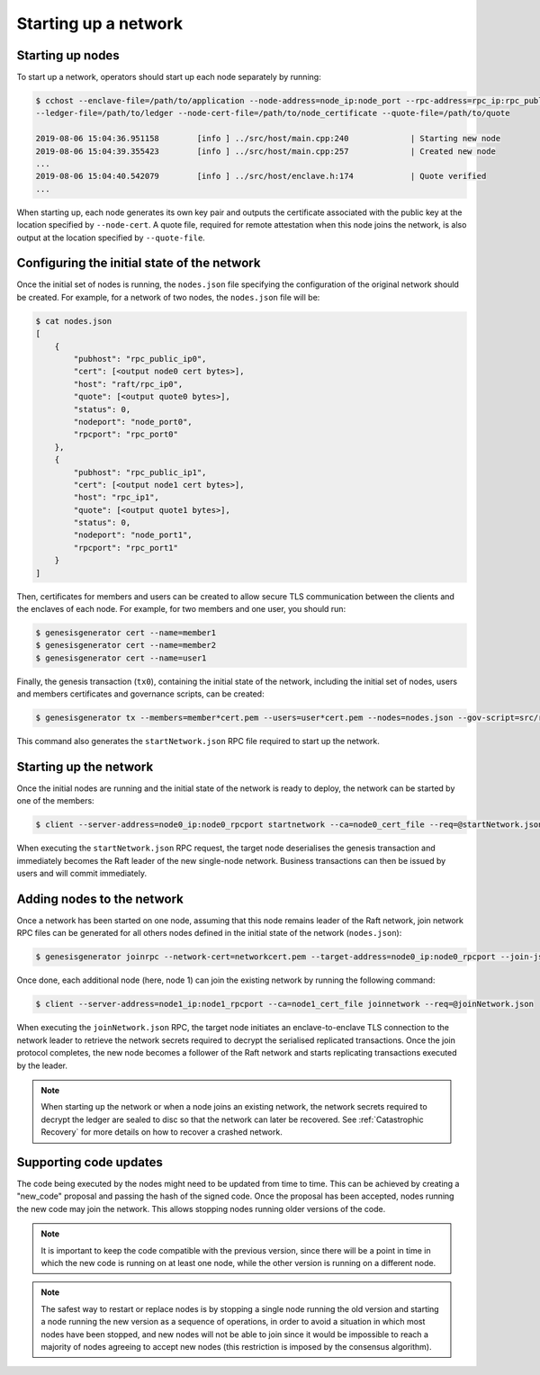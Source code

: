 Starting up a network
=====================

Starting up nodes
~~~~~~~~~~~~~~~~~

To start up a network, operators should start up each node separately by running:

.. code-block:: bash

    $ cchost --enclave-file=/path/to/application --node-address=node_ip:node_port --rpc-address=rpc_ip:rpc_public_ip
    --ledger-file=/path/to/ledger --node-cert-file=/path/to/node_certificate --quote-file=/path/to/quote

    2019-08-06 15:04:36.951158        [info ] ../src/host/main.cpp:240             | Starting new node
    2019-08-06 15:04:39.355423        [info ] ../src/host/main.cpp:257             | Created new node
    ...
    2019-08-06 15:04:40.542079        [info ] ../src/host/enclave.h:174            | Quote verified
    ...

When starting up, each node generates its own key pair and outputs the certificate associated with the public key at the location specified by ``--node-cert``. A quote file, required for remote attestation when this node joins the network, is also output at the location specified by ``--quote-file``.

Configuring the initial state of the network
~~~~~~~~~~~~~~~~~~~~~~~~~~~~~~~~~~~~~~~~~~~~

Once the initial set of nodes is running, the ``nodes.json`` file specifying the configuration of the original network should be created. For example, for a network of two nodes, the ``nodes.json`` file will be:

.. code-block:: bash

    $ cat nodes.json
    [
        {
            "pubhost": "rpc_public_ip0",
            "cert": [<output node0 cert bytes>],
            "host": "raft/rpc_ip0",
            "quote": [<output quote0 bytes>],
            "status": 0,
            "nodeport": "node_port0",
            "rpcport": "rpc_port0"
        },
        {
            "pubhost": "rpc_public_ip1",
            "cert": [<output node1 cert bytes>],
            "host": "rpc_ip1",
            "quote": [<output quote1 bytes>],
            "status": 0,
            "nodeport": "node_port1",
            "rpcport": "rpc_port1"
        }
    ]

Then, certificates for members and users can be created to allow secure TLS communication between the clients and the enclaves of each node. For example, for two members and one user, you should run:

.. code-block:: bash

    $ genesisgenerator cert --name=member1
    $ genesisgenerator cert --name=member2
    $ genesisgenerator cert --name=user1

Finally, the genesis transaction (``tx0``), containing the initial state of the network, including the initial set of nodes, users and members certificates and governance scripts, can be created:

.. code-block:: bash

    $ genesisgenerator tx --members=member*cert.pem --users=user*cert.pem --nodes=nodes.json --gov-script=src/runtime_config/gov.lua --tx0=tx0 --start-json=startNetwork.json

This command also generates the ``startNetwork.json`` RPC file required to start up the network.

Starting up the network
~~~~~~~~~~~~~~~~~~~~~~~

Once the initial nodes are running and the initial state of the network is ready to deploy, the network can be started by one of the members:

.. code-block:: bash

    $ client --server-address=node0_ip:node0_rpcport startnetwork --ca=node0_cert_file --req=@startNetwork.json

When executing the ``startNetwork.json`` RPC request, the target node deserialises the genesis transaction and immediately becomes the Raft leader of the new single-node network. Business transactions can then be issued by users and will commit immediately.

Adding nodes to the network
~~~~~~~~~~~~~~~~~~~~~~~~~~~

Once a network has been started on one node, assuming that this node remains leader of the Raft network, join network RPC files can be generated for all others nodes defined in the initial state of the network (``nodes.json``):

.. code-block:: bash

    $ genesisgenerator joinrpc --network-cert=networkcert.pem --target-address=node0_ip:node0_rpcport --join-json=joinNetwork.json

Once done, each additional node (here, node 1) can join the existing network by running the following command:

.. code-block:: bash

    $ client --server-address=node1_ip:node1_rpcport --ca=node1_cert_file joinnetwork --req=@joinNetwork.json

When executing the ``joinNetwork.json`` RPC, the target node initiates an enclave-to-enclave TLS connection to the network leader to retrieve the network secrets required to decrypt the serialised replicated transactions. Once the join protocol completes, the new node becomes a follower of the Raft network and starts replicating transactions executed by the leader.

.. note:: When starting up the network or when a node joins an existing network, the network secrets required to decrypt the ledger are sealed to disc so that the network can later be recovered. See :ref:`Catastrophic Recovery` for more details on how to recover a crashed network.


.. mermaid::

    sequenceDiagram
        participant Members
        participant Users
        participant Leader
        participant Follower

        Members->>+Leader: start network
        Leader->>+Leader: New network secrets
        Leader-->>Members: start network success

        Note over Leader: Part of Private Network

        Members->>+Follower: join network
        Follower->>+Leader: join network (over TLS)
        Leader->>+Follower: Network Secrets (over TLS)

        Note over Follower: Part of Private Network

        Follower-->>Members: join network response

        loop Business transactions
            Users->>+Leader: Tx
            Leader-->>Users: response
            Leader->>+Follower: Serialised Tx
        end


Supporting code updates
~~~~~~~~~~~~~~~~~~~~~~~

The code being executed by the nodes might need to be updated from time to time.
This can be achieved by creating a "new_code" proposal and passing the hash of the signed code. Once the proposal has been accepted, nodes running the new code may join the network. This allows stopping nodes running older versions of the code.

.. note:: It is important to keep the code compatible with the previous version, since there will be a point in time in which the new code is running on at least one node, while the other version is running on a different node.

.. note:: The safest way to restart or replace nodes is by stopping a single node running the old version and starting a node running the new version as a sequence of operations, in order to avoid a situation in which most nodes have been stopped, and new nodes will not be able to join since it would be impossible to reach a majority of nodes agreeing to accept new nodes (this restriction is imposed by the consensus algorithm).

